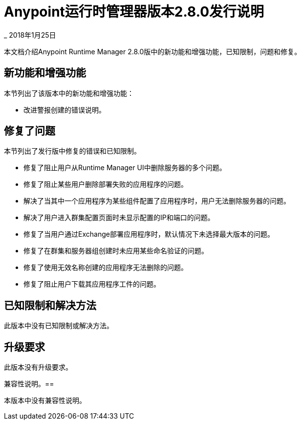 =  Anypoint运行时管理器版本2.8.0发行说明

_ 2018年1月25日

本文档介绍Anypoint Runtime Manager 2.8.0版中的新功能和增强功能，已知限制，问题和修复。


== 新功能和增强功能

本节列出了该版本中的新功能和增强功能：

* 改进警报创建的错误说明。
 
== 修复了问题

本节列出了发行版中修复的错误和已知限制。

* 修复了阻止用户从Runtime Manager UI中删除服务器的多个问题。
* 修复了阻止某些用户删除部署失败的应用程序的问题。
* 解决了当其中一个应用程序为某些组件配置了应用程序时，用户无法删除服务器的问题。
* 解决了用户进入群集配置页面时未显示配置的IP和端口的问题。
* 修复了当用户通过Exchange部署应用程序时，默认情况下未选择最大版本的问题。
* 修复了在群集和服务器组创建时未应用某些命名验证的问题。
* 修复了使用无效名称创建的应用程序无法删除的问题。
* 修复了阻止用户下载其应用程序工件的问题。
 
== 已知限制和解决方法

此版本中没有已知限制或解决方法。

== 升级要求

此版本没有升级要求。

兼容性说明。== 

本版本中没有兼容性说明。
